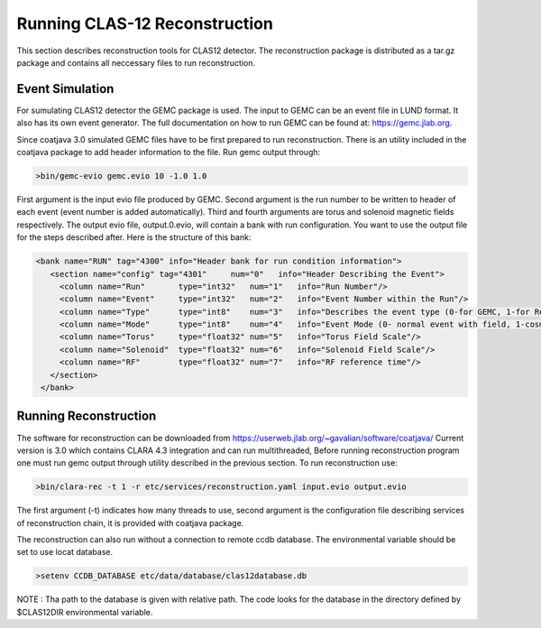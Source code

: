 
Running CLAS-12 Reconstruction
******************************

This section describes reconstruction tools for CLAS12 detector.
The reconstruction package is distributed as a tar.gz package and
contains all neccessary files to run reconstruction.

Event Simulation 
================

For sumulating CLAS12 detector the GEMC package is used. The input
to GEMC can be an event file in LUND format. It also has its own event generator.
The full documentation on how to run GEMC can be found at: https://gemc.jlab.org.

Since coatjava 3.0 simulated GEMC files have to be first prepared to 
run reconstruction. There is an utility included in the coatjava package
to add header information to the file. Run gemc output through:

.. code-block:: bash

   >bin/gemc-evio gemc.evio 10 -1.0 1.0

First argument is the input evio file produced by GEMC.
Second argument is the run number to be written to header of each event (event number is added automatically).
Third and fourth arguments are torus and solenoid magnetic fields respectively.
The output evio file, output.0.evio, will contain a bank with run configuration. 
You want to use the output file for the steps described after.
Here is the structure of this bank:

.. code-block:: bash

	 <bank name="RUN" tag="4300" info="Header bank for run condition information">
	    <section name="config" tag="4301"     num="0"   info="Header Describing the Event">
	      <column name="Run"       type="int32"   num="1"   info="Run Number"/>
	      <column name="Event"     type="int32"   num="2"   info="Event Number within the Run"/>
	      <column name="Type"      type="int8"    num="3"   info="Describes the event type (0-for GEMC, 1-for Real Run)"/>
	      <column name="Mode"      type="int8"    num="4"   info="Event Mode (0- normal event with field, 1-cosmic event)"/>
	      <column name="Torus"     type="float32" num="5"   info="Torus Field Scale"/>
	      <column name="Solenoid"  type="float32" num="6"   info="Solenoid Field Scale"/>
	      <column name="RF"        type="float32" num="7"   info="RF reference time"/>
	    </section>
	  </bank>




Running Reconstruction
======================

The software for reconstruction can be downloaded from https://userweb.jlab.org/~gavalian/software/coatjava/
Current version is 3.0 which contains CLARA 4.3 integration and can run multithreaded, Before running reconstruction
program one must run gemc output through utility described in the previous section.
To run reconstruction use:

.. code-block:: bash

   >bin/clara-rec -t 1 -r etc/services/reconstruction.yaml input.evio output.evio

The first argument (-t) indicates how many threads to use, second argument is the configuration
file describing services of reconstruction chain, it is provided with coatjava package. 

The reconstruction can also run without a connection to remote ccdb database. The environmental
variable should be set to use locat database.

.. code-block:: bash

   >setenv CCDB_DATABASE etc/data/database/clas12database.db 

NOTE : Tha path to the database is given with relative path. The code looks for the database in
the directory defined by $CLAS12DIR environmental variable.

